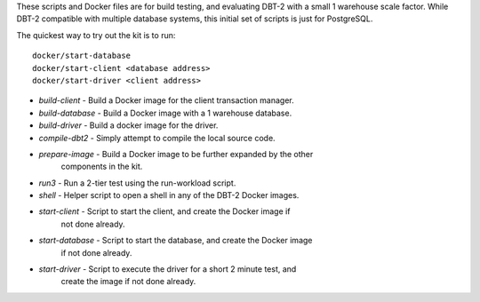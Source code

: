These scripts and Docker files are for build testing, and evaluating DBT-2 with
a small 1 warehouse scale factor.  While DBT-2 compatible with multiple
database systems, this initial set of scripts is just for PostgreSQL.

The quickest way to try out the kit is to run::

    docker/start-database
    docker/start-client <database address>
    docker/start-driver <client address>

* `build-client` - Build a Docker image for the client transaction manager.
* `build-database` - Build a Docker image with a 1 warehouse database.
* `build-driver` - Build a docker image for the driver.
* `compile-dbt2` - Simply attempt to compile the local source code.
* `prepare-image` - Build a Docker image to be further expanded by the other
                    components in the kit.
* `run3` - Run a 2-tier test using the run-workload script.
* `shell` - Helper script to open a shell in any of the DBT-2 Docker images.
* `start-client` - Script to start the client, and create the Docker image if
                   not done already.
* `start-database` - Script to start the database, and create the Docker image
                     if not done already.
* `start-driver` - Script to execute the driver for a short 2 minute test, and
                   create the image if not done already.
